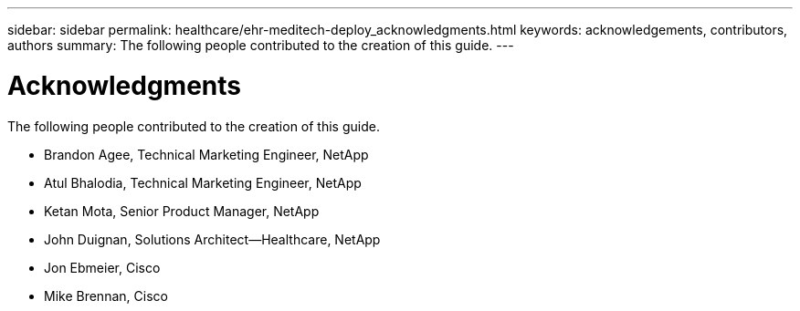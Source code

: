 ---
sidebar: sidebar
permalink: healthcare/ehr-meditech-deploy_acknowledgments.html
keywords: acknowledgements, contributors, authors
summary: The following people contributed to the creation of this guide.
---

= Acknowledgments
:hardbreaks:
:nofooter:
:icons: font
:linkattrs:
:imagesdir: ./../media/

//
// This file was created with NDAC Version 2.0 (August 17, 2020)
//
// 2021-05-07 11:13:53.380338
//

The following people contributed to the creation of this guide.

* Brandon Agee, Technical Marketing Engineer, NetApp
* Atul Bhalodia, Technical Marketing Engineer, NetApp
* Ketan Mota, Senior Product Manager, NetApp
* John Duignan, Solutions Architect—Healthcare, NetApp
* Jon Ebmeier, Cisco
* Mike Brennan, Cisco
